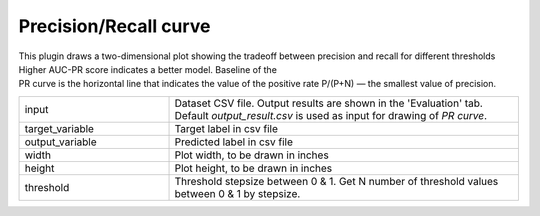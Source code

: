 Precision/Recall curve
~~~~~~~~~~~~~~~~~~~~~~~~~~

This plugin draws a two-dimensional plot showing the tradeoff between precision and recall for different thresholds Higher AUC-PR score indicates a better model. Baseline of the PR curve is the horizontal line that indicates the value of the positive rate P/(P+N) — the smallest value of precision.


.. list-table::
   :widths: 30 70
   :class: longtable

   * - input
     - Dataset CSV file. Output results are shown in the 'Evaluation' tab. 
       Default `output_result.csv` is used as input for drawing of `PR curve`. 

   * - target_variable
     - Target label in csv file

   * - output_variable
     - Predicted label in csv file

   * - width
     - Plot width, to be drawn in inches

   * - height
     - Plot height, to be drawn in inches

   * - threshold
     - Threshold stepsize between 0 & 1.
       Get N number of threshold values between 0 & 1 by stepsize.

